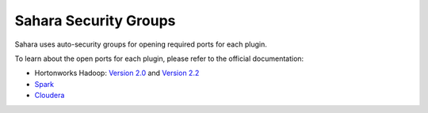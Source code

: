 
.. _sahara-security-groups:

Sahara Security Groups
----------------------

Sahara uses auto-security groups for opening required ports for each plugin.

To learn about the open ports for each plugin, please refer to the official
documentation:

* Hortonworks Hadoop:
  `Version 2.0 <http://docs.hortonworks.com/HDPDocuments/HDP2/HDP-2.0.6.0/bk_reference/content/reference_chap2.html>`_ and `Version 2.2 <http://docs.hortonworks.com/HDPDocuments/HDP2/HDP-2.2.4/bk_HDP_Reference_Guide/content/reference_chap2.html>`_

* `Spark <https://spark.apache.org/docs/1.2.0/security.html>`_

* `Cloudera <http://www.cloudera.com/content/cloudera/en/documentation/core/latest/topics/cdh_ig_ports_cdh5.html>`_
